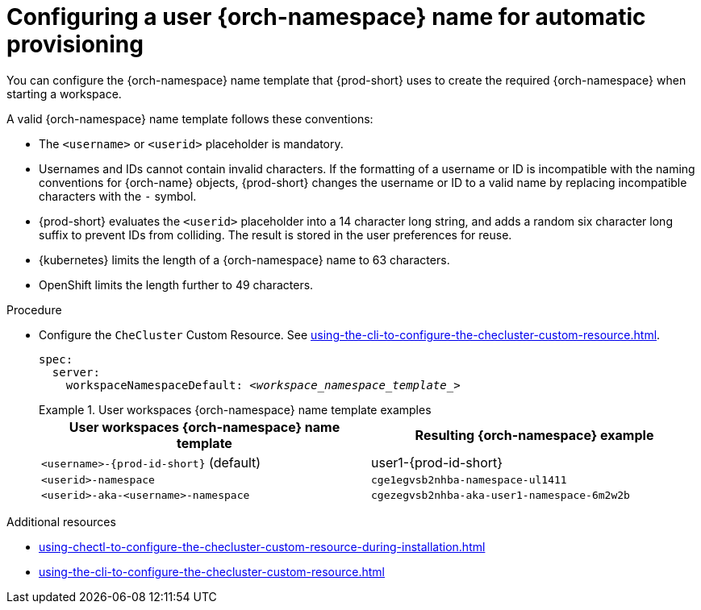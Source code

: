 :_content-type: PROCEDURE
:navtitle: Configuring {orch-namespace} name
:keywords: administration guide, configuring, namespace
:page-aliases: 

[id="configuring-a-user-{orch-namespace}-name-for-automatic-provisioning_{context}"]
= Configuring a user {orch-namespace} name for automatic provisioning

You can configure the {orch-namespace} name template that {prod-short} uses to create the required {orch-namespace} when starting a workspace.

A valid {orch-namespace} name template follows these conventions:

* The `<username>` or `<userid>` placeholder is mandatory.

* Usernames and IDs cannot contain invalid characters. If the formatting of a username or ID is incompatible with the naming conventions for {orch-name} objects, {prod-short} changes the username or ID to a valid name by replacing incompatible characters with the `-` symbol. 

* {prod-short} evaluates the `<userid>` placeholder into a 14 character long string, and adds a random six character long suffix to prevent IDs from colliding. The result is stored in the user preferences for reuse.

* {kubernetes} limits the length of a {orch-namespace} name to 63 characters. 

* OpenShift limits the length further to 49 characters.



.Procedure

* Configure the `CheCluster` Custom Resource. See xref:using-the-cli-to-configure-the-checluster-custom-resource.adoc[].
+
[source,yaml,subs="+quotes,+attributes"]
----
spec:
  server:
    workspaceNamespaceDefault: __<workspace_namespace_template_>__
----
+
.User workspaces {orch-namespace} name template examples
====
[%header,cols="1,1"]  
|=== 
|User workspaces {orch-namespace} name template
|Resulting {orch-namespace} example

|`<username>-{prod-id-short}` (default)
|user1-{prod-id-short}

|`<userid>-namespace` 
|`cge1egvsb2nhba-namespace-ul1411` 

|`<userid>-aka-<username>-namespace`
|`cgezegvsb2nhba-aka-user1-namespace-6m2w2b`
|=== 
====

.Additional resources

* xref:using-chectl-to-configure-the-checluster-custom-resource-during-installation.adoc[]

* xref:using-the-cli-to-configure-the-checluster-custom-resource.adoc[]

